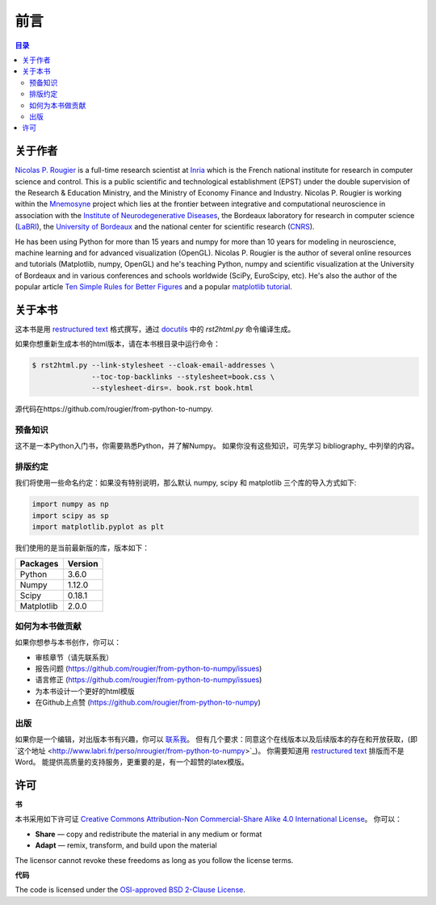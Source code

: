 .. Preface
.. ===============================================================================

前言
===============================================================================

.. contents:: **目录**
   :local:


.. About the author
.. ----------------

关于作者
----------------

`Nicolas P. Rougier`_ is a full-time research scientist at Inria_ which is the
French national institute for research in computer science and control. This is
a public scientific and technological establishment (EPST) under the double
supervision of the Research & Education Ministry, and the Ministry of Economy
Finance and Industry. Nicolas P. Rougier is working within the Mnemosyne_
project which lies at the frontier between integrative and computational
neuroscience in association with the `Institute of Neurodegenerative
Diseases`_, the Bordeaux laboratory for research in computer science
(LaBRI_), the `University of Bordeaux`_ and the national center for scientific
research (CNRS_).

He has been using Python for more than 15 years and numpy for more than 10
years for modeling in neuroscience, machine learning and for advanced
visualization (OpenGL). Nicolas P. Rougier is the author of several online
resources and tutorials (Matplotlib, numpy, OpenGL) and he's teaching Python,
numpy and scientific visualization at the University of Bordeaux and in various
conferences and schools worldwide (SciPy, EuroScipy, etc). He's also the author
of the popular article `Ten Simple Rules for Better Figures`_ and a popular
`matplotlib tutorial
<http://www.labri.fr/perso/nrougier/teaching/matplotlib/matplotlib.html>`_.


.. About this book
.. ---------------

关于本书
---------------
这本书是用 |ReST|_ 格式撰写，通过 docutils_ 中的 `rst2html.py` 命令编译生成。

.. This book has been written in |ReST|_ format and generated using the
.. `rst2html.py` command line available from the docutils_ python package.

如果你想重新生成本书的html版本，请在本书根目录中运行命令：

.. If you want to rebuild the html output, from the top directory, type:

.. code-block::

   $ rst2html.py --link-stylesheet --cloak-email-addresses \
                 --toc-top-backlinks --stylesheet=book.css \
                 --stylesheet-dirs=. book.rst book.html

源代码在https://github.com/rougier/from-python-to-numpy.

.. The sources are available from https://github.com/rougier/from-python-to-numpy.
                   
.. |ReST| replace:: restructured text
.. _ReST: http://docutils.sourceforge.net/rst.html
.. _docutils: http://docutils.sourceforge.net/


.. Prerequisites
.. +++++++++++++

预备知识
+++++++++++++

这不是一本Python入门书，你需要熟悉Python，并了解Numpy。
如果你没有这些知识，可先学习 bibliography_ 中列举的内容。

.. This is not a Python beginner guide and you should have an intermediate level in
.. Python and ideally a beginner level in numpy. If this is not the case, have
.. a look at the bibliography_ for a curated list of resources.


.. Conventions
.. +++++++++++

排版约定
+++++++++++

我们将使用一些命名约定：如果没有特别说明，那么默认 numpy, scipy 和 matplotlib 三个库的导入方式如下:

.. We will use usual naming conventions. If not stated explicitly, each script
.. should import numpy, scipy and matplotlib as:

.. code-block:: python
   
   import numpy as np
   import scipy as sp
   import matplotlib.pyplot as plt

我们使用的是当前最新版的库，版本如下：

.. We'll use up-to-date versions (at the date of writing, i.e. January, 2017) of the
.. different packages:

=========== =========
Packages    Version
=========== =========
Python      3.6.0
----------- ---------
Numpy       1.12.0
----------- ---------
Scipy       0.18.1
----------- ---------
Matplotlib  2.0.0
=========== =========

.. How to contribute
.. +++++++++++++++++

如何为本书做贡献
+++++++++++++++++

如果你想参与本书创作，你可以：

.. If you want to contribute to this book, you can:


* 审核章节（请先联系我）
* 报告问题 (https://github.com/rougier/from-python-to-numpy/issues)
* 语言修正 (https://github.com/rougier/from-python-to-numpy/issues)
* 为本书设计一个更好的html模版
* 在Github上点赞 (https://github.com/rougier/from-python-to-numpy)

.. * Review chapters (please contact me)
.. * Report issues (https://github.com/rougier/from-python-to-numpy/issues)
.. * Suggest improvements (https://github.com/rougier/from-python-to-numpy/pulls)
.. * Correct English (https://github.com/rougier/from-python-to-numpy/issues)
.. * Design a better and more responsive html template for the book.
.. * Star the project (https://github.com/rougier/from-python-to-numpy)

.. Publishing

出版
++++++++++

如果你是一个编辑，对出版本书有兴趣，你可以 `联系我
<mailto:Nicolas.Rougier@inria.fr>`_。 
但有几个要求：同意这个在线版本以及后续版本的存在和开放获取，(即`这个地址
<http://www.labri.fr/perso/nrougier/from-python-to-numpy>`_)。
你需要知道用 `restructured text <http://docutils.sourceforge.net/rst.html>`_ 排版而不是 Word。
能提供高质量的支持服务，更重要的是，有一个超赞的latex模版。

.. If you're an editor interested in publishing this book, you can `contact me
.. <mailto:Nicolas.Rougier@inria.fr>`_ if you agree to have this version and all
.. subsequent versions open access (i.e. online at `this address
.. <http://www.labri.fr/perso/nrougier/from-python-to-numpy>`_), you know how to
.. deal with `restructured text <http://docutils.sourceforge.net/rst.html>`_ (Word
.. is not an option), you provide a real added-value as well as supporting
.. services, and more importantly, you have a truly amazing latex book template
.. (and be warned that I'm a bit picky about typography & design: `Edward Tufte
.. <https://www.edwardtufte.com/tufte/>`_ is my hero). Still here?


.. License

许可
--------

.. **Book**

**书**

本书采用如下许可证 `Creative Commons Attribution-Non Commercial-Share
Alike 4.0 International License <https://creativecommons.org/licenses/by-nc-sa/4.0/>`_。
你可以：

.. This work is licensed under a `Creative Commons Attribution-Non Commercial-Share
.. Alike 4.0 International License <https://creativecommons.org/licenses/by-nc-sa/4.0/>`_. You are free to:

* **Share** — copy and redistribute the material in any medium or format
* **Adapt** — remix, transform, and build upon the material

The licensor cannot revoke these freedoms as long as you follow the license terms.

.. **Code**

**代码**

The code is licensed under the `OSI-approved BSD 2-Clause License
<LICENSE-code.txt>`_.


.. --- Links ------------------------------------------------------------------
.. _Nicolas P. Rougier:     http://www.labri.fr/perso/nrougier/
.. _Inria:                  http://www.inria.fr/en
.. _Mnemosyne:              http://www.inria.fr/en/teams/mnemosyne
.. _LaBRI:                  https://www.labri.fr/
.. _CNRS:                   http://www.cnrs.fr/index.php
.. _University of Bordeaux: http://www.u-bordeaux.com/
.. _Institute of Neurodegenerative Diseases:
      http://www.imn-bordeaux.org/en/
.. _Ten Simple Rules for Better Figures:
      http://dx.doi.org/10.1371/journal.pcbi.1003833
.. ----------------------------------------------------------------------------

